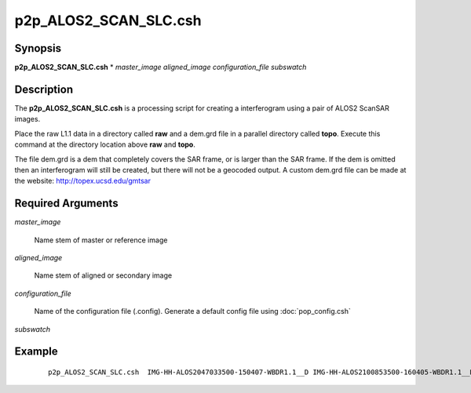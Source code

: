 .. index:: ! p2p_ALOS2_SCAN_SLC.csh

**********************
p2p_ALOS2_SCAN_SLC.csh
**********************

Synopsis
--------
**p2p_ALOS2_SCAN_SLC.csh** * *master_image aligned_image configuration_file subswatch*

Description
-----------
The **p2p_ALOS2_SCAN_SLC.csh** is a processing script for creating a interferogram using a pair of ALOS2 ScanSAR images.

Place the raw L1.1 data in a directory called **raw** and a dem.grd file in a parallel directory called **topo**. Execute this command at the directory location above **raw** and **topo**.

The file dem.grd is a dem that completely covers the SAR frame, or is larger than the SAR frame. If the dem is omitted then an interferogram will still be created, but there will not be a geocoded output. A custom dem.grd file can be made at the website: http://topex.ucsd.edu/gmtsar

Required Arguments
------------------

*master_image*

	Name stem of master or reference image

*aligned_image*

	Name stem of aligned or secondary image

*configuration_file*

	Name of the configuration file (.config). Generate a default config file using :doc:`pop_config.csh`

*subswatch*



Example
-------
 ::

    p2p_ALOS2_SCAN_SLC.csh  IMG-HH-ALOS2047033500-150407-WBDR1.1__D IMG-HH-ALOS2100853500-160405-WBDR1.1__D config.alos2.slc.txt 1


